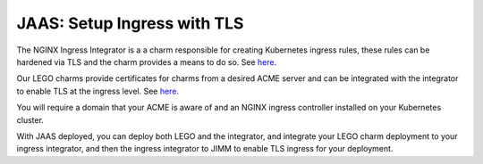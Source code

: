 JAAS: Setup Ingress with TLS
============================
The NGINX Ingress Integrator is a a charm responsible for creating Kubernetes ingress rules, 
these rules can be hardened via TLS and the charm provides a means to do so. See `here <https://charmhub.io/nginx-ingress-integrator>`__.

Our LEGO charms provide certificates for charms from a desired ACME server and can be integrated
with the integrator to enable TLS at the ingress level. See `here <https://charmhub.io/httprequest-lego-k8s>`__.

You will require a domain that your ACME is aware of and an NGINX ingress controller installed
on your Kubernetes cluster.

With JAAS deployed, you can deploy both LEGO and the integrator, and integrate your LEGO charm deployment
to your ingress integrator, and then the ingress integrator to JIMM to enable TLS ingress for your deployment.